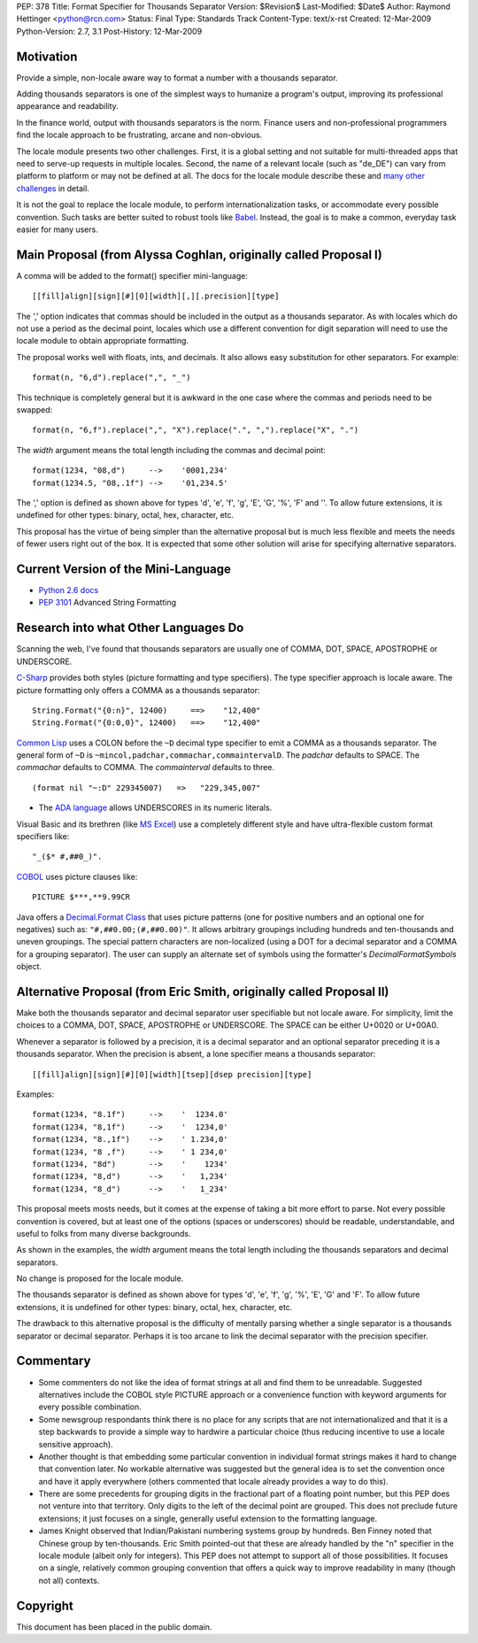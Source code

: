 PEP: 378
Title: Format Specifier for Thousands Separator
Version: $Revision$
Last-Modified: $Date$
Author: Raymond Hettinger <python@rcn.com>
Status: Final
Type: Standards Track
Content-Type: text/x-rst
Created: 12-Mar-2009
Python-Version: 2.7, 3.1
Post-History: 12-Mar-2009


Motivation
==========

Provide a simple, non-locale aware way to format a number
with a thousands separator.

Adding thousands separators is one of the simplest ways to
humanize a program's output, improving its professional appearance
and readability.

In the finance world, output with thousands separators is the norm.
Finance users and non-professional programmers find the locale
approach to be frustrating, arcane and non-obvious.

The locale module presents two other challenges.  First, it is
a global setting and not suitable for multi-threaded apps that
need to serve-up requests in multiple locales.  Second, the
name of a relevant locale (such as "de_DE") can vary from
platform to platform or may not be defined at all.  The docs
for the locale module describe these and `many other challenges`_
in detail.

.. _`many other challenges`:  https://docs.python.org/2.6/library/locale.html#background-details-hints-tips-and-caveats

It is not the goal to replace the locale module, to perform
internationalization tasks, or accommodate every possible
convention.  Such tasks are better suited to robust tools like
`Babel`_. Instead, the goal is to make a common, everyday
task easier for many users.

.. _`Babel`: http://babel.edgewall.org/


Main Proposal (from Alyssa Coghlan, originally called Proposal I)
=================================================================

A comma will be added to the format() specifier mini-language::

[[fill]align][sign][#][0][width][,][.precision][type]

The ',' option indicates that commas should be included in the
output as a thousands separator. As with locales which do not
use a period as the decimal point, locales which use a
different convention for digit separation will need to use the
locale module to obtain appropriate formatting.

The proposal works well with floats, ints, and decimals.
It also allows easy substitution for other separators.
For example::

  format(n, "6,d").replace(",", "_")

This technique is completely general but it is awkward in the
one case where the commas and periods need to be swapped::

  format(n, "6,f").replace(",", "X").replace(".", ",").replace("X", ".")

The *width* argument means the total length including the commas
and decimal point::

  format(1234, "08,d")     -->    '0001,234'
  format(1234.5, "08,.1f") -->    '01,234.5'

The ',' option is defined as shown above for types 'd', 'e',
'f', 'g', 'E', 'G', '%', 'F' and ''. To allow future extensions, it is
undefined for other types: binary, octal, hex, character,
etc.

This proposal has the virtue of being simpler than the alternative
proposal but is much less flexible and meets the needs of fewer
users right out of the box.  It is expected that some other
solution will arise for specifying alternative separators.


Current Version of the Mini-Language
====================================

* `Python 2.6 docs`_

  .. _Python 2.6 docs: https://docs.python.org/2.6/library/string.html#formatstrings

* :pep:`3101` Advanced String Formatting


Research into what Other Languages Do
=====================================

Scanning the web, I've found that thousands separators are
usually one of COMMA, DOT, SPACE, APOSTROPHE or UNDERSCORE.

`C-Sharp`_ provides both styles (picture formatting and type specifiers).
The type specifier approach is locale aware.  The picture formatting only
offers a COMMA as a thousands separator::

    String.Format("{0:n}", 12400)     ==>    "12,400"
    String.Format("{0:0,0}", 12400)   ==>    "12,400"

.. _`C-Sharp`: http://blog.stevex.net/index.php/string-formatting-in-csharp/

`Common Lisp`_ uses a COLON before the ``~D`` decimal type specifier to
emit a COMMA as a thousands separator.  The  general form of ``~D`` is
``~mincol,padchar,commachar,commaintervalD``.  The *padchar* defaults
to SPACE.  The *commachar* defaults to COMMA.  The *commainterval*
defaults to three.

::

    (format nil "~:D" 229345007)   =>   "229,345,007"

.. _`Common Lisp`: http://www.cs.cmu.edu/Groups/AI/html/cltl/clm/node200.html


* The `ADA language`_ allows UNDERSCORES in its numeric literals.

.. _`ADA language`: http://archive.adaic.com/standards/83lrm/html/lrm-02-04.html

Visual Basic and its brethren (like `MS Excel`_) use a completely
different style and have ultra-flexible custom format
specifiers like::

    "_($* #,##0_)".

.. _`MS Excel`: http://www.brainbell.com/tutorials/ms-office/excel/Create_Custom_Number_Formats.htm

`COBOL`_ uses picture clauses like::

    PICTURE $***,**9.99CR

.. _`COBOL`: http://en.wikipedia.org/wiki/Cobol#Syntactic_features

Java offers a `Decimal.Format Class`_ that uses picture patterns (one
for positive numbers and an optional one for negatives) such as:
``"#,##0.00;(#,##0.00)"``. It allows arbitrary groupings including
hundreds and ten-thousands and uneven groupings.  The special pattern
characters are non-localized (using a DOT for a decimal separator and
a COMMA for a grouping separator).  The user can supply an alternate
set of symbols using the formatter's *DecimalFormatSymbols* object.

.. _`Decimal.Format Class`: http://java.sun.com/javase/6/docs/api/java/text/DecimalFormat.html


Alternative Proposal (from Eric Smith, originally called Proposal II)
=====================================================================

Make both the thousands separator and decimal separator user
specifiable but not locale aware.  For simplicity, limit the
choices to a COMMA, DOT, SPACE, APOSTROPHE or UNDERSCORE.
The SPACE can be either U+0020 or U+00A0.

Whenever a separator is followed by a precision, it is a
decimal separator and an optional separator preceding it is a
thousands separator.  When the precision is absent, a lone
specifier means a thousands separator::

[[fill]align][sign][#][0][width][tsep][dsep precision][type]

Examples::

  format(1234, "8.1f")     -->    '  1234.0'
  format(1234, "8,1f")     -->    '  1234,0'
  format(1234, "8.,1f")    -->    ' 1.234,0'
  format(1234, "8 ,f")     -->    ' 1 234,0'
  format(1234, "8d")       -->    '    1234'
  format(1234, "8,d")      -->    '   1,234'
  format(1234, "8_d")      -->    '   1_234'

This proposal meets mosts needs, but it comes at the expense
of taking a bit more effort to parse.  Not every possible
convention is covered, but at least one of the options (spaces
or underscores) should be readable, understandable, and useful
to folks from many diverse backgrounds.

As shown in the examples, the *width* argument means the total
length including the thousands separators and decimal separators.

No change is proposed for the locale module.

The thousands separator is defined as shown above for types
'd', 'e', 'f', 'g', '%', 'E', 'G' and 'F'. To allow future
extensions, it is undefined for other types: binary, octal,
hex, character, etc.

The drawback to this alternative proposal is the difficulty
of mentally parsing whether a single separator is a thousands
separator or decimal separator.  Perhaps it is too arcane
to link the decimal separator with the precision specifier.


Commentary
==========

* Some commenters do not like the idea of format strings at all
  and find them to be unreadable.  Suggested alternatives include
  the COBOL style PICTURE approach or a convenience function with
  keyword arguments for every possible combination.

* Some newsgroup respondants think there is no place for any
  scripts that are not internationalized and that it is a step
  backwards to provide a simple way to hardwire a particular choice
  (thus reducing incentive to use a locale sensitive approach).

* Another thought is that embedding some particular convention in
  individual format strings makes it hard to change that convention
  later.  No workable alternative was suggested but the general idea
  is to set the convention once and have it apply everywhere (others
  commented that locale already provides a way to do this).

* There are some precedents for grouping digits in the fractional
  part of a floating point number, but this PEP does not venture into
  that territory.  Only digits to the left of the decimal point are
  grouped.  This does not preclude future extensions; it just focuses
  on a single, generally useful extension to the formatting language.

* James Knight observed that Indian/Pakistani numbering systems
  group by hundreds.   Ben Finney noted that Chinese group by
  ten-thousands.  Eric Smith pointed-out that these are already
  handled by the "n" specifier in the locale module (albeit only
  for integers).  This PEP does not attempt to support all of those
  possibilities.  It focuses on a single, relatively common grouping
  convention that offers a quick way to improve readability in many
  (though not all) contexts.


Copyright
=========

This document has been placed in the public domain.
